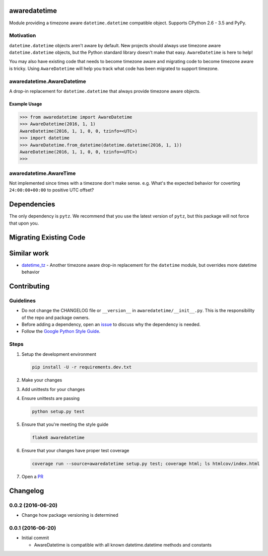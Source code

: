 .. image:: https://img.shields.io/travis/mangohealth/awaredatetime.svg
    :alt: Build Status
    :target: https://travis-ci.org/mangohealth/awaredatetime/

=============
awaredatetime
=============
Module providing a timezone aware ``datetime.datetime`` compatible object.
Supports CPython 2.6 - 3.5 and PyPy.

----------
Motivation
----------
``datetime.datetime`` objects aren't aware by default.
New projects should always use timezone aware ``datetime.datetime`` objects, but the Python standard library doesn't make that easy.
``AwareDatetime`` is here to help!

You may also have existing code that needs to become timezone aware and migrating code to become timezone aware is tricky.
Using ``AwareDatetime`` will help you track what code has been migrated to support timezone.

---------------------------
awaredatetime.AwareDatetime
---------------------------
A drop-in replacement for ``datetime.datetime`` that always provide timezone aware objects.

Example Usage
=============
.. code:: python

          >>> from awaredatetime import AwareDatetime
          >>> AwareDatetime(2016, 1, 1)
          AwareDatetime(2016, 1, 1, 0, 0, tzinfo=<UTC>)
          >>> import datetime
          >>> AwareDatetime.from_datetime(datetime.datetime(2016, 1, 1))
          AwareDatetime(2016, 1, 1, 0, 0, tzinfo=<UTC>)
          >>>

-----------------------
awaredatetime.AwareTime
-----------------------
Not implemented since times with a timezone don't make sense.
e.g. What's the expected behavior for coverting ``24:00:00+00:00`` to positive UTC offset?

============
Dependencies
============
The only dependency is ``pytz``. We recommend that you use the latest version of ``pytz``, but this package will not force that upon you.

=======================
Migrating Existing Code
=======================


============
Similar work
============
- `datetime_tz`_
  - Another timezone aware drop-in replacement for the ``datetime`` module, but overrides more datetime behavior

.. _`datetime_tz`: https://github.com/mithro/python-datetime-tz

============
Contributing
============

----------
Guidelines
----------
- Do not change the CHANGELOG file or ``__version__`` in ``awaredatetime/__init__.py``. This is the responsibility of the repo and package owners.
- Before adding a dependency, open an `issue <https://github.com/mangohealth/awaredatetime/issues>`_ to discuss why the dependency is needed.
- Follow the `Google Python Style Guide <https://google.github.io/styleguide/pyguide.html>`_.

-----
Steps
-----

#. Setup the development environment

   .. code:: bash

             pip install -U -r requirements.dev.txt

#. Make your changes

#. Add unittests for your changes

#. Ensure unittests are passing

   .. code:: bash

             python setup.py test

#. Ensure that you're meeting the style guide

   .. code:: bash

             flake8 awaredatetime

#. Ensure that your changes have proper test coverage

   .. code:: bash

             coverage run --source=awaredatetime setup.py test; coverage html; ls htmlcov/index.html

#. Open a `PR <https://github.com/mangohealth/awaredatetime/pulls>`_

=========
Changelog
=========

------------------
0.0.2 (2016-06-20)
------------------
- Change how package versioning is determined

------------------
0.0.1 (2016-06-20)
------------------
- Initial commit

  - AwareDatetime is compatible with all known datetime.datetime methods and constants




